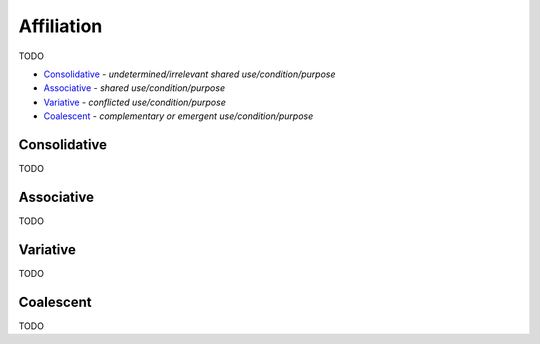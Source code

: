 Affiliation
-----------

TODO

- `Consolidative`_ - *undetermined/irrelevant shared use/condition/purpose*
- `Associative`_ - *shared use/condition/purpose*
- `Variative`_ - *conflicted use/condition/purpose*
- `Coalescent`_ - *complementary or emergent use/condition/purpose*

Consolidative
^^^^^^^^^^^^^

TODO

Associative
^^^^^^^^^^^

TODO

Variative
^^^^^^^^^

TODO

Coalescent
^^^^^^^^^^

TODO


